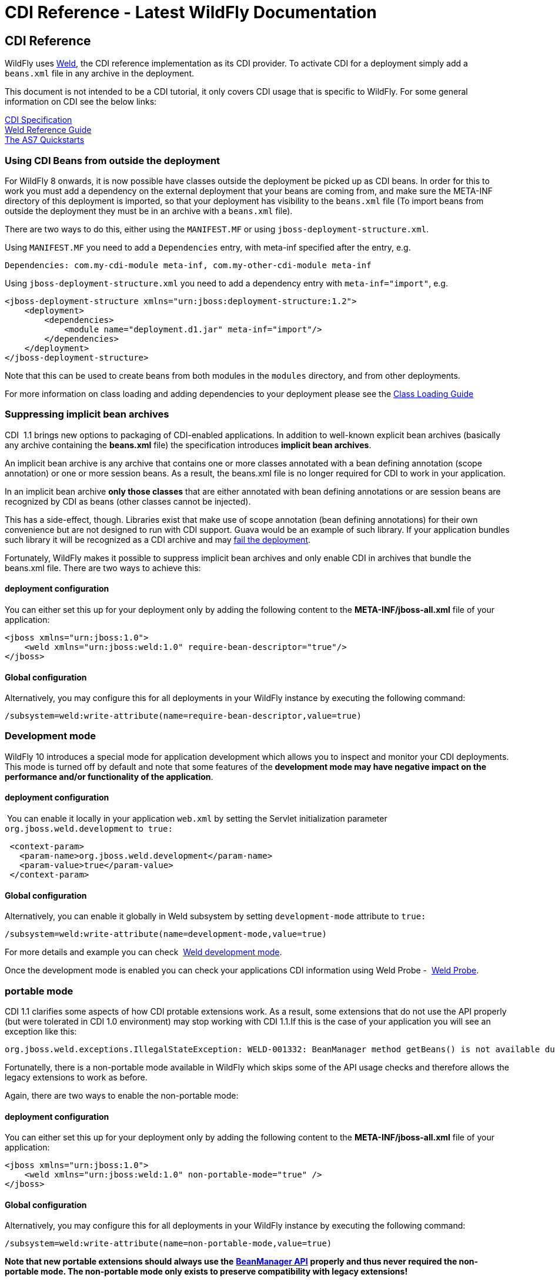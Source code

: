 CDI Reference - Latest WildFly Documentation
============================================

[[cdi-reference]]
CDI Reference
-------------

WildFly uses http://weld.cdi-spec.org/[Weld], the CDI reference
implementation as its CDI provider. To activate CDI for a deployment
simply add a `beans.xml` file in any archive in the deployment.

This document is not intended to be a CDI tutorial, it only covers CDI
usage that is specific to WildFly. For some general information on CDI
see the below links:

http://docs.jboss.org/cdi/spec/1.2/cdi-spec.html[CDI Specification] +
http://docs.jboss.org/weld/reference/latest/en-US/html/[Weld Reference
Guide] +
http://www.jboss.org/jdf/quickstarts/jboss-as-quickstart/[The AS7
Quickstarts]

[[using-cdi-beans-from-outside-the-deployment]]
Using CDI Beans from outside the deployment
~~~~~~~~~~~~~~~~~~~~~~~~~~~~~~~~~~~~~~~~~~~

For WildFly 8 onwards, it is now possible have classes outside the
deployment be picked up as CDI beans. In order for this to work you must
add a dependency on the external deployment that your beans are coming
from, and make sure the META-INF directory of this deployment is
imported, so that your deployment has visibility to the `beans.xml` file
(To import beans from outside the deployment they must be in an archive
with a `beans.xml` file).

There are two ways to do this, either using the `MANIFEST.MF` or using
`jboss-deployment-structure.xml`.

Using `MANIFEST.MF` you need to add a `Dependencies` entry, with
meta-inf specified after the entry, e.g.

[source,java]
----
Dependencies: com.my-cdi-module meta-inf, com.my-other-cdi-module meta-inf
----

Using `jboss-deployment-structure.xml` you need to add a dependency
entry with `meta-inf="import"`, e.g.

[source,brush:,xml;,gutter:,false;]
----
<jboss-deployment-structure xmlns="urn:jboss:deployment-structure:1.2">
    <deployment>
        <dependencies>
            <module name="deployment.d1.jar" meta-inf="import"/>
        </dependencies>
    </deployment>
</jboss-deployment-structure>
----

Note that this can be used to create beans from both modules in the
`modules` directory, and from other deployments.

For more information on class loading and adding dependencies to your
deployment please see the link:Class_Loading_in_WildFly.html[Class
Loading Guide]

[[suppressing-implicit-bean-archives]]
Suppressing implicit bean archives
~~~~~~~~~~~~~~~~~~~~~~~~~~~~~~~~~~

CDI  1.1 brings new options to packaging of CDI-enabled applications. In
addition to well-known explicit bean archives (basically any archive
containing the *beans.xml* file) the specification introduces *implicit
bean archives*.

An implicit bean archive is any archive that contains one or more
classes annotated with a bean defining annotation (scope annotation) or
one or more session beans. As a result, the beans.xml file is no longer
required for CDI to work in your application.

In an implicit bean archive *only those classes* that are either
annotated with bean defining annotations or are session beans are
recognized by CDI as beans (other classes cannot be injected).

This has a side-effect, though. Libraries exist that make use of scope
annotation (bean defining annotations) for their own convenience but are
not designed to run with CDI support. Guava would be an example of such
library. If your application bundles such library it will be recognized
as a CDI archive and may
https://code.google.com/p/guava-libraries/issues/detail?id=1433[fail the
deployment].

Fortunately, WildFly makes it possible to suppress implicit bean
archives and only enable CDI in archives that bundle the beans.xml file.
There are two ways to achieve this:

[[deployment-configuration]]
deployment configuration
^^^^^^^^^^^^^^^^^^^^^^^^

You can either set this up for your deployment only by adding the
following content to the *META-INF/jboss-all.xml* file of your
application:

[source,java]
----
<jboss xmlns="urn:jboss:1.0">
    <weld xmlns="urn:jboss:weld:1.0" require-bean-descriptor="true"/>
</jboss>
----

[[global-configuration]]
Global configuration
^^^^^^^^^^^^^^^^^^^^

Alternatively, you may configure this for all deployments in your
WildFly instance by executing the following command:

[source,java]
----
/subsystem=weld:write-attribute(name=require-bean-descriptor,value=true)
----

[[development-mode]]
Development mode
~~~~~~~~~~~~~~~~

WildFly 10 introduces a special mode for application development which
allows you to inspect and monitor your CDI deployments. This mode is
turned off by default and note that some features of the *development
mode may have negative impact on the performance and/or functionality of
the application*.

[[deployment-configuration-1]]
deployment configuration
^^^^^^^^^^^^^^^^^^^^^^^^

 You can enable it locally in your application `web.xml` by setting the
Servlet initialization parameter  `org.jboss.weld.development` to 
`true:`

[source,java]
----
 <context-param>
   <param-name>org.jboss.weld.development</param-name>
   <param-value>true</param-value>
 </context-param>
----

[[global-configuration-1]]
Global configuration
^^^^^^^^^^^^^^^^^^^^

Alternatively, you can enable it globally in Weld subsystem by setting
`development-mode` attribute to `true:`

[source,java]
----
/subsystem=weld:write-attribute(name=development-mode,value=true)
----

For more details and example you can check 
http://docs.jboss.org/weld/reference/latest/en-US/html_single/#devmode[Weld
development mode].

Once the development mode is enabled you can check your applications CDI
information using Weld Probe - 
http://docs.jboss.org/weld/reference/latest/en-US/html_single/#probe[Weld
Probe].

[[portable-mode]]
portable mode
~~~~~~~~~~~~~

CDI 1.1 clarifies some aspects of how CDI protable extensions work. As a
result, some extensions that do not use the API properly (but were
tolerated in CDI 1.0 environment) may stop working with CDI 1.1.If this
is the case of your application you will see an exception like this:

[source,java]
----
org.jboss.weld.exceptions.IllegalStateException: WELD-001332: BeanManager method getBeans() is not available during application initialization
----

Fortunatelly, there is a non-portable mode available in WildFly which
skips some of the API usage checks and therefore allows the legacy
extensions to work as before.

Again, there are two ways to enable the non-portable mode:

[[deployment-configuration-2]]
deployment configuration
^^^^^^^^^^^^^^^^^^^^^^^^

You can either set this up for your deployment only by adding the
following content to the *META-INF/jboss-all.xml* file of your
application:

[source,java]
----
<jboss xmlns="urn:jboss:1.0">
    <weld xmlns="urn:jboss:weld:1.0" non-portable-mode="true" />
</jboss>
----

[[global-configuration-2]]
Global configuration
^^^^^^^^^^^^^^^^^^^^

Alternatively, you may configure this for all deployments in your
WildFly instance by executing the following command:

[source,java]
----
/subsystem=weld:write-attribute(name=non-portable-mode,value=true)
----

*Note that new portable extensions should always use the*
*http://docs.jboss.org/cdi/api/1.1/javax/enterprise/inject/spi/BeanManager.html[BeanManager
API]* *properly and thus never required the non-portable mode. The
non-portable mode only exists to preserve compatibility with legacy
extensions!*

